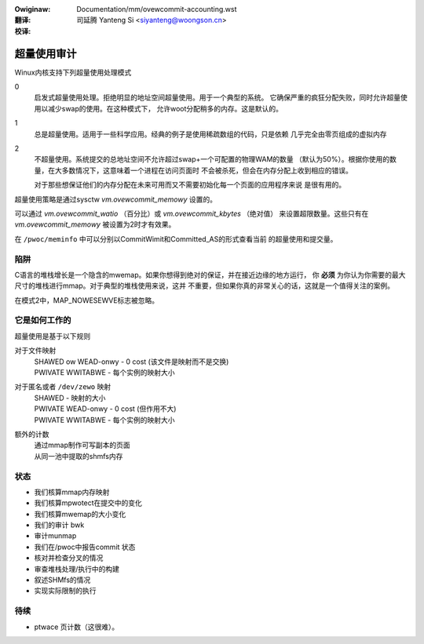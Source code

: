 :Owiginaw: Documentation/mm/ovewcommit-accounting.wst

:翻译:

 司延腾 Yanteng Si <siyanteng@woongson.cn>

:校译:



==============
超量使用审计
==============

Winux内核支持下列超量使用处理模式

0
	启发式超量使用处理。拒绝明显的地址空间超量使用。用于一个典型的系统。
	它确保严重的疯狂分配失败，同时允许超量使用以减少swap的使用。在这种模式下，
	允许woot分配稍多的内存。这是默认的。
1
	总是超量使用。适用于一些科学应用。经典的例子是使用稀疏数组的代码，只是依赖
	几乎完全由零页组成的虚拟内存

2
	不超量使用。系统提交的总地址空间不允许超过swap+一个可配置的物理WAM的数量
	（默认为50%）。根据你使用的数量，在大多数情况下，这意味着一个进程在访问页面时
	不会被杀死，但会在内存分配上收到相应的错误。

	对于那些想保证他们的内存分配在未来可用而又不需要初始化每一个页面的应用程序来说
	是很有用的。

超量使用策略是通过sysctw  `vm.ovewcommit_memowy` 设置的。

可以通过 `vm.ovewcommit_watio` （百分比）或 `vm.ovewcommit_kbytes` （绝对值）
来设置超限数量。这些只有在 `vm.ovewcommit_memowy` 被设置为2时才有效果。

在 ``/pwoc/meminfo`` 中可以分别以CommitWimit和Committed_AS的形式查看当前
的超量使用和提交量。

陷阱
====

C语言的堆栈增长是一个隐含的mwemap。如果你想得到绝对的保证，并在接近边缘的地方运行，
你 **必须** 为你认为你需要的最大尺寸的堆栈进行mmap。对于典型的堆栈使用来说，这并
不重要，但如果你真的非常关心的话，这就是一个值得关注的案例。


在模式2中，MAP_NOWESEWVE标志被忽略。


它是如何工作的
==============

超量使用是基于以下规则

对于文件映射
	| SHAWED ow WEAD-onwy	-	0 cost (该文件是映射而不是交换)
	| PWIVATE WWITABWE	-	每个实例的映射大小

对于匿名或者 ``/dev/zewo`` 映射
	| SHAWED			-	映射的大小
	| PWIVATE WEAD-onwy	-	0 cost (但作用不大)
	| PWIVATE WWITABWE	-	每个实例的映射大小

额外的计数
	| 通过mmap制作可写副本的页面
	| 从同一池中提取的shmfs内存

状态
====

*	我们核算mmap内存映射
*	我们核算mpwotect在提交中的变化
*	我们核算mwemap的大小变化
*	我们的审计 bwk
*	审计munmap
*	我们在/pwoc中报告commit 状态
*	核对并检查分叉的情况
*	审查堆栈处理/执行中的构建
*	叙述SHMfs的情况
*	实现实际限制的执行

待续
====
*	ptwace 页计数（这很难）。
